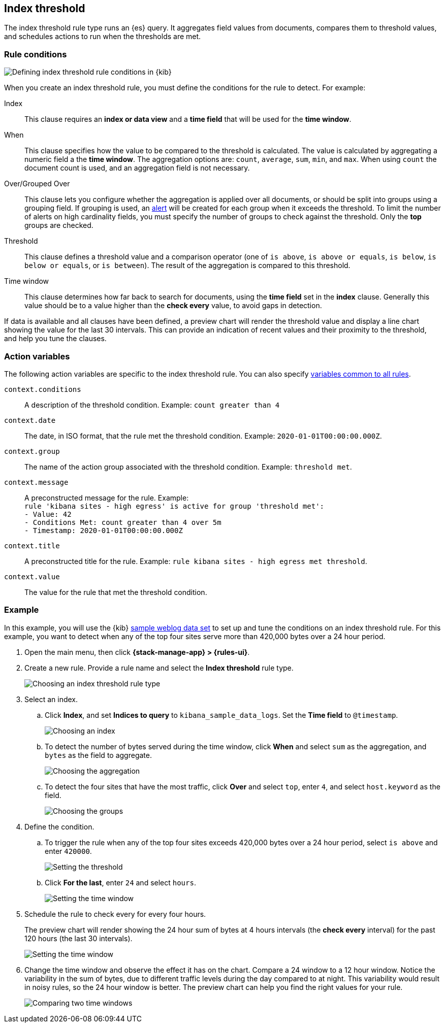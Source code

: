 [[rule-type-index-threshold]]
== Index threshold

The index threshold rule type runs an {es} query. It aggregates field values from documents, compares them to threshold values, and schedules actions to run when the thresholds are met.

[float]
=== Rule conditions

[role="screenshot"]
image::user/alerting/images/rule-types-index-threshold-conditions.png[Defining index threshold rule conditions in {kib}]
// NOTE: This is an autogenerated screenshot. Do not edit it directly.

When you create an index threshold rule, you must define the conditions for the rule to detect. For example:

Index:: This clause requires an *index or data view* and a *time field* that will be used for the *time window*.
When:: This clause specifies how the value to be compared to the threshold is calculated. The value is calculated by aggregating a numeric field a the *time window*. The aggregation options are: `count`, `average`, `sum`, `min`, and `max`. When using `count` the document count is used, and an aggregation field is not necessary. 
Over/Grouped Over:: This clause lets you configure whether the aggregation is applied over all documents, or should be split into groups using a grouping field. If grouping is used, an  <<alerting-concepts-alerts, alert>> will be created for each group when it exceeds the threshold. To limit the number of alerts on high cardinality fields, you must specify the number of groups to check against the threshold. Only the *top* groups are checked.
Threshold:: This clause defines a threshold value and a comparison operator  (one of `is above`, `is above or equals`, `is below`, `is below or equals`, or `is between`). The result of the aggregation is compared to this threshold. 
Time window:: This clause determines how far back to search for documents, using the *time field* set in the *index* clause. Generally this value should be to a value higher than the *check every* value, to avoid gaps in detection. 

If data is available and all clauses have been defined, a preview chart will render the threshold value and display a line chart showing the value for the last 30 intervals. This can provide an indication of recent values and their proximity to the threshold, and help you tune the clauses.

[float]
=== Action variables

The following action variables are specific to the index threshold rule. You can also specify <<rule-action-variables,variables common to all rules>>.

`context.conditions`:: A description of the threshold condition. Example: `count greater than 4`
`context.date`:: The date, in ISO format, that the rule met the threshold condition. Example: `2020-01-01T00:00:00.000Z`.
`context.group`:: The name of the action group associated with the threshold condition. Example: `threshold met`.
`context.message`:: A preconstructed message for the rule. Example: +
`rule 'kibana sites - high egress' is active for group 'threshold met':` +
`- Value: 42` +
`- Conditions Met: count greater than 4 over 5m` +
`- Timestamp: 2020-01-01T00:00:00.000Z`
`context.title`:: A preconstructed title for the rule. Example: `rule kibana sites - high egress met threshold`.
`context.value`:: The value for the rule that met the threshold condition.

[float]
=== Example

In this example, you will use the {kib} <<add-sample-data,sample weblog data set>> to set up and tune the conditions on an index threshold rule. For this example, you want to detect when any of the top four sites serve more than 420,000 bytes over a 24 hour period.

.  Open the main menu, then click *{stack-manage-app} > {rules-ui}*.

.  Create a new rule. Provide a rule name and select the **Index threshold** rule type.
+
[role="screenshot"]
image::user/alerting/images/rule-types-index-threshold-select.png[Choosing an index threshold rule type]
// NOTE: This is an autogenerated screenshot. Do not edit it directly.

. Select an index.

.. Click *Index*, and set *Indices to query* to `kibana_sample_data_logs`. Set the *Time field* to `@timestamp`.
+
[role="screenshot"]
image::user/alerting/images/rule-types-index-threshold-example-index.png[Choosing an index]
// NOTE: This is an autogenerated screenshot. Do not edit it directly.

.. To detect the number of bytes served during the time window, click *When* and select `sum` as the aggregation, and `bytes` as the field to aggregate.
+
[role="screenshot"]
image::user/alerting/images/rule-types-index-threshold-example-aggregation.png[Choosing the aggregation]
// NOTE: This is an autogenerated screenshot. Do not edit it directly.

.. To detect the four sites that have the most traffic, click *Over* and select `top`, enter `4`, and select `host.keyword` as the field.
+
[role="screenshot"]
image::user/alerting/images/rule-types-index-threshold-example-grouping.png[Choosing the groups]
// NOTE: This is an autogenerated screenshot. Do not edit it directly.

. Define the condition.

.. To trigger the rule when any of the top four sites exceeds 420,000 bytes over a 24 hour period, select `is above` and enter `420000`.
+
[role="screenshot"]
image::user/alerting/images/rule-types-index-threshold-example-threshold.png[Setting the threshold]

.. Click *For the last*, enter `24` and select `hours`.
+
[role="screenshot"]
image::user/alerting/images/rule-types-index-threshold-example-window.png[Setting the time window]

. Schedule the rule to check every for every four hours.
+
The preview chart will render showing the 24 hour sum of bytes at 4 hours intervals (the *check every* interval) for the past 120 hours (the last 30 intervals).
+
[role="screenshot"]
image::user/alerting/images/rule-types-index-threshold-example-preview.png[Setting the time window]

. Change the time window and observe the effect it has on the chart. Compare a 24 window to a 12 hour window. Notice the variability in the sum of bytes, due to different traffic levels during the day compared to at night. This variability would result in noisy rules, so the 24 hour window is better. The preview chart can help you find the right values for your rule. 
+
[role="screenshot"]
image::user/alerting/images/rule-types-index-threshold-example-comparison.png[Comparing two time windows]